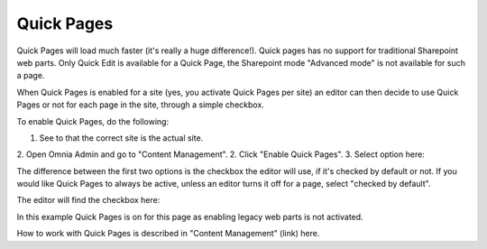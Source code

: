 Quick Pages
===========================

Quick Pages will load much faster (it's really a huge difference!). Quick pages has no support for traditional Sharepoint web parts. Only Quick Edit is available for a Quick Page, the Sharepoint mode "Advanced mode" is not available for such a page. 

When Quick Pages is enabled for a site (yes, you activate Quick Pages per site) an editor can then decide to use Quick Pages or not for each page in the site, through a simple checkbox.

To enable Quick Pages, do the following:

1. See to that the correct site is the actual site.
2. Open Omnia Admin and go to "Content Management".
2. Click "Enable Quick Pages".
3. Select option here:

.. image:: enable-quickpages-2.png

The difference between the first two options is the checkbox the editor will use, if it's checked by default or not. If you would like Quick Pages to always be active, unless an editor turns it off for a page, select "checked by default".

The editor will find the checkbox here:

.. image:: enable-quickpages-checkbox.png 

In this example Quick Pages is on for this page as enabling legacy web parts is not activated.

How to work with Quick Pages is described in "Content Management" (link) here.





